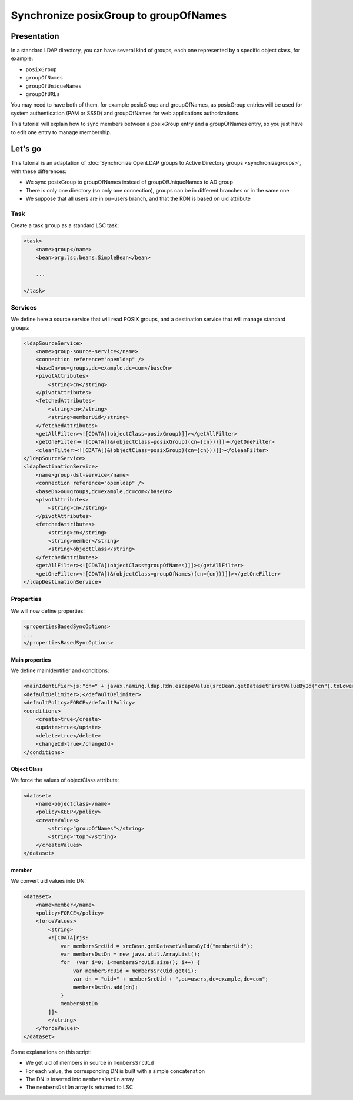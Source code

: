 **************************************
Synchronize posixGroup to groupOfNames
**************************************

Presentation
============

In a standard LDAP directory, you can have several kind of groups, each one represented by a specific object class, for example:

* ``posixGroup``
* ``groupOfNames``
* ``groupOfUniqueNames``
* ``groupOfURLs``

You may need to have both of them, for example posixGroup and groupOfNames, as posixGroup entries will be used for system authentication (PAM or SSSD) and groupOfNames for web applications authorizations.

This tutorial will explain how to sync members between a posixGroup entry and a groupOfNames entry, so you just have to edit one entry to manage membership.

Let's go
========

This tutorial is an adaptation of :doc:`Synchronize OpenLDAP groups to Active Directory groups <synchronizegroups>`, with these differences:

* We sync posixGroup to groupOfNames instead of groupOfUniqueNames to AD group
* There is only one directory (so only one connection), groups can be in different branches or in the same one
* We suppose that all users are in ou=users branch, and that the RDN is based on uid attribute

Task
----

Create a task ``group`` as a standard LSC task:

.. code-block:: XML

    <task>
        <name>group</name>
        <bean>org.lsc.beans.SimpleBean</bean>
        
        ...
        
    </task>


Services
--------

We define here a source service that will read POSIX groups, and a destination service that will manage standard groups:

.. code-block:: XML

    <ldapSourceService>
        <name>group-source-service</name>
        <connection reference="openldap" />
        <baseDn>ou=groups,dc=example,dc=com</baseDn>
        <pivotAttributes>
            <string>cn</string>
        </pivotAttributes>
        <fetchedAttributes>
            <string>cn</string>
            <string>memberUid</string>
        </fetchedAttributes>
        <getAllFilter><![CDATA[(objectClass=posixGroup)]]></getAllFilter>
        <getOneFilter><![CDATA[(&(objectClass=posixGroup)(cn={cn}))]]></getOneFilter>
        <cleanFilter><![CDATA[(&(objectClass=posixGroup)(cn={cn}))]]></cleanFilter>
    </ldapSourceService>
    <ldapDestinationService>
        <name>group-dst-service</name>
        <connection reference="openldap" />
        <baseDn>ou=groups,dc=example,dc=com</baseDn>
        <pivotAttributes>
            <string>cn</string>
        </pivotAttributes>
        <fetchedAttributes>
            <string>cn</string>
            <string>member</string>
            <string>objectClass</string>
        </fetchedAttributes>
        <getAllFilter><![CDATA[(objectClass=groupOfNames)]]></getAllFilter>
        <getOneFilter><![CDATA[(&(objectClass=groupOfNames)(cn={cn}))]]></getOneFilter>
    </ldapDestinationService>

Properties
----------

We will now define properties:

.. code-block:: XML

    <propertiesBasedSyncOptions>
    ...  
    </propertiesBasedSyncOptions>

Main properties
^^^^^^^^^^^^^^^

We define mainIdentifier and conditions:

.. code-block:: XML

    <mainIdentifier>js:"cn=" + javax.naming.ldap.Rdn.escapeValue(srcBean.getDatasetFirstValueById("cn").toLowerCase()) + ",ou=groups,dc=example,dc=com"</mainIdentifier>
    <defaultDelimiter>;</defaultDelimiter>
    <defaultPolicy>FORCE</defaultPolicy>
    <conditions>
        <create>true</create>
        <update>true</update>
        <delete>true</delete>
        <changeId>true</changeId>
    </conditions>

Object Class
^^^^^^^^^^^^

We force the values of objectClass attribute:

.. code-block:: XML

    <dataset>
        <name>objectclass</name>
        <policy>KEEP</policy>
        <createValues>
            <string>"groupOfNames"</string>
            <string>"top"</string>
        </createValues>
    </dataset>

member
^^^^^^

We convert uid values into DN:

.. code-block:: XML

    <dataset>
        <name>member</name>
        <policy>FORCE</policy>
        <forceValues>
            <string>
            <![CDATA[rjs:
                var membersSrcUid = srcBean.getDatasetValuesById("memberUid");
                var membersDstDn = new java.util.ArrayList();
                for  (var i=0; i<membersSrcUid.size(); i++) {
                    var memberSrcUid = membersSrcUid.get(i);
                    var dn = "uid=" + memberSrcUid + ",ou=users,dc=example,dc=com";
                    membersDstDn.add(dn);
                }
                membersDstDn
            ]]>
            </string>
        </forceValues>
    </dataset>

Some explanations on this script:

- We get uid of members in source in ``membersSrcUid``
- For each value, the corresponding DN is built with a simple concatenation
- The DN is inserted into ``membersDstDn`` array
- The ``membersDstDn`` array is returned to LSC

